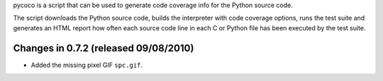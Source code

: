 pycoco is a script that can be used to generate code
coverage info for the Python source code.

The script downloads the Python source code, builds the interpreter
with code coverage options, runs the test suite and generates an HTML
report how often each source code line in each C or Python file has been
executed by the test suite.


Changes in 0.7.2 (released 09/08/2010)
--------------------------------------

* Added the missing pixel GIF ``spc.gif``.




